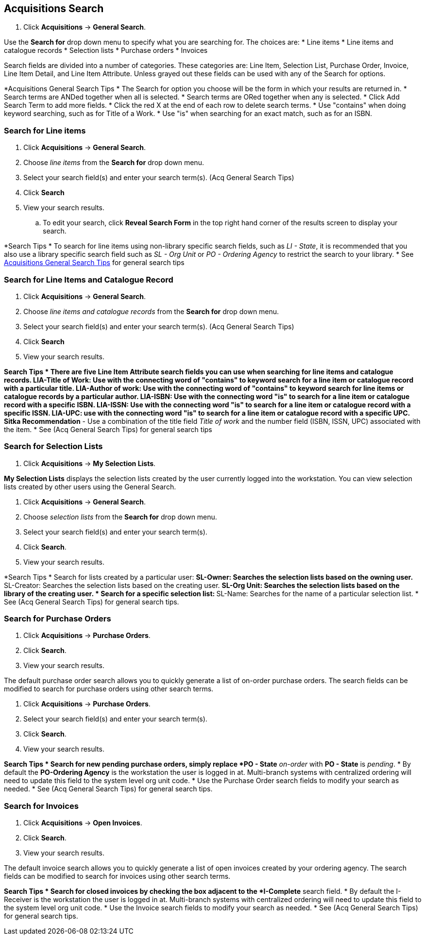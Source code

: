Acquisitions Search
-------------------

. Click *Acquisitions* -> *General Search*.

Use the *Search for* drop down menu to specify what you are searching for. The choices are:
* Line items
* Line items and catalogue records
* Selection lists
* Purchase orders
* Invoices

Search fields are divided into a number of categories. These categories are: Line Item, Selection List, Purchase Order, Invoice, Line Item Detail, and Line Item Attribute. Unless grayed out these fields can be used with any of the Search for options.

[[acquisitions-general-search-tips]]
*Acquisitions General Search Tips
* The Search for option you choose will be the form in which your results are returned in.
* Search terms are ANDed together when all is selected.
* Search terms are ORed together when any is selected.
* Click Add Search Term to add more fields.
* Click the red X at the end of each row to delete search terms.
* Use "contains" when doing keyword searching, such as for Title of a Work.
* Use "is" when searching for an exact match, such as for an ISBN.

Search for Line items
~~~~~~~~~~~~~~~~~~~~~

. Click *Acquisitions* -> *General Search*.
. Choose _line items_ from the *Search for* drop down menu.
. Select your search field(s) and enter your search term(s). (Acq General Search Tips)
. Click *Search*
. View your search results.
.. To edit your search, click *Reveal Search Form* in the top right hand corner of the results screen to display your search.

*Search Tips
* To search for line items using non-library specific search fields, such as _LI - State_, it is recommended that you also use a library specific search field such as _SL - Org Unit_ or _PO - Ordering Agency_ to restrict the search to your library.
* See xref:acquisitions-general-search-tips[Acquisitions General Search Tips] for general search tips

Search for Line Items and Catalogue Record
~~~~~~~~~~~~~~~~~~~~~~~~~~~~~~~~~~~~~~~~~~

. Click *Acquisitions* -> *General Search*.
. Choose _line items and catalogue records_ from the *Search for* drop down menu.
. Select your search field(s) and enter your search term(s). (Acq General Search Tips)
. Click *Search*
. View your search results.

*Search Tips
* There are five Line Item Attribute search fields you can use when searching for line items and catalogue records.
** LIA-Title of Work: Use with the connecting word of "contains" to keyword search for a line item or catalogue record with a particular title.
** LIA-Author of work: Use with the connecting word of "contains" to keyword search for line items or catalogue records by a particular author.
** LIA-ISBN: Use with the connecting word "is" to search for a line item or catalogue record with a specific ISBN.
** LIA-ISSN: Use with the connecting word "is" to search for a line item or catalogue record with a specific ISSN.
** LIA-UPC: use with the connecting word "is" to search for a line item or catalogue record with a specific UPC.
*** *Sitka Recommendation* - Use a combination of the title field _Title of work_ and the number field (ISBN, ISSN, UPC) associated with the item.
* See (Acq General Search Tips) for general search tips

Search for Selection Lists
~~~~~~~~~~~~~~~~~~~~~~~~~~

. Click *Acquisitions* -> *My Selection Lists*.

*My Selection Lists* displays the selection lists created by the user currently logged into the workstation. You can view selection lists created by other users using the General Search.

. Click *Acquisitions* -> *General Search*.
. Choose _selection lists_ from the *Search for* drop down menu.
. Select your search field(s) and enter your search term(s).
. Click *Search*.
. View your search results.

*Search Tips
* Search for lists created by a particular user:
** SL-Owner: Searches the selection lists based on the owning user.
** SL-Creator: Searches the selection lists based on the creating user.
** SL-Org Unit: Searches the selection lists based on the library of the creating user.
* Search for a specific selection list:
** SL-Name: Searches for the name of a particular selection list.
* See (Acq General Search Tips) for general search tips.

Search for Purchase Orders
~~~~~~~~~~~~~~~~~~~~~~~~~~

. Click *Acquisitions* -> *Purchase Orders*.
. Click *Search*.
. View your search results.

The default purchase order search allows you to quickly generate a list of on-order purchase orders. The search fields can be modified to search for purchase orders using other search terms.

. Click *Acquisitions* -> *Purchase Orders*.
. Select your search field(s) and enter your search term(s).
. Click *Search*.
. View your search results.

*Search Tips
* Search for new pending purchase orders, simply replace *PO - State* _on-order_ with *PO - State* is _pending_.
* By default the *PO-Ordering Agency* is the workstation the user is logged in at. Multi-branch systems with centralized ordering will need to update this field to the system level org unit code.
* Use the Purchase Order search fields to modify your search as needed.
* See (Acq General Search Tips) for general search tips.

Search for Invoices
~~~~~~~~~~~~~~~~~~~

. Click *Acquisitions* -> *Open Invoices*.
. Click *Search*.
. View your search results.

The default invoice search allows you to quickly generate a list of open invoices created by your ordering agency. The search fields can be modified to search for invoices using other search terms.


*Search Tips
* Search for closed invoices by checking the box adjacent to the *I-Complete* search field.
* By default the I-Receiver is the workstation the user is logged in at. Multi-branch systems with centralized ordering will need to update this field to the system level org unit code.
* Use the Invoice search fields to modify your search as needed.
* See (Acq General Search Tips) for general search tips.
